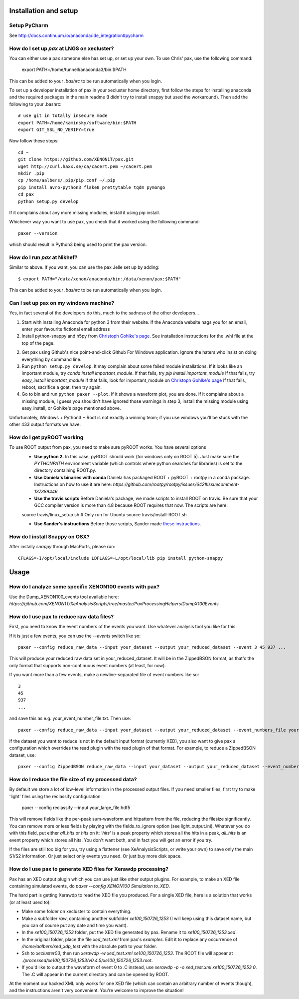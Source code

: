 ==========================
Installation and setup
==========================


Setup PyCharm
~~~~~~~~~~~~~

See http://docs.continuum.io/anaconda/ide_integration#pycharm

How do I set up `pax` at LNGS on xecluster?
~~~~~~~~~~~~~~~~~~~~~~~~~~~~~~~~~~~~~~~~~~~

You can either use a pax someone else has set up, or set up your own. To use Chris' pax, use the following command:

  export PATH=/home/tunnell/anaconda3/bin:$PATH

This can be added to your `.bashrc` to be run automatically when you login.

To set up a developer installation of pax in your xecluster home directory, first follow the steps for installing anaconda and the required packages in the main readme (I didn't try to install snappy but used the workaround). Then add the following to your .bashrc::

    # use git in totally insecure mode
    export PATH=/home/kaminsky/software/bin:$PATH
    export GIT_SSL_NO_VERIFY=true

Now follow these steps::

    cd ~
    git clone https://github.com/XENON1T/pax.git
    wget http://curl.haxx.se/ca/cacert.pem ~/cacert.pem
    mkdir .pip
    cp /home/aalbers/.pip/pip.conf ~/.pip
    pip install avro-python3 flake8 prettytable tqdm pymongo
    cd pax
    python setup.py develop

If it complains about any more missing modules, install it using pip install. 

Whichever way you want to use pax, you check that it worked using the following command::

  paxer --version

which should result in Python3 being used to print the pax version.



How do I run `pax` at Nikhef?
~~~~~~~~~~~~~~~~~~~~~~~~~~~~~

Similar to above. If you want, you can use the pax Jelle set up by adding::

  $ export PATH="/data/xenon/anaconda/bin:/data/xenon/pax:$PATH"

This can be added to your `.bashrc` to be run automatically when you login.


Can I set up pax on my windows machine?
~~~~~~~~~~~~~~~~~~~~~~~~~~~~~~~~~~~~~~~

Yes, in fact several of the developers do this, much to the sadness of the other developers...

1. Start with installing Anaconda for python 3 from their website. If the Anaconda website nags you for an email,
   enter your favourite fictional email address
2. Install python-snappy and h5py from `Christoph Gohlke's page <http://www.lfd.uci.edu/~gohlke/pythonlibs/>`_.
   See installation instructions for the .whl file at the top of the page.
2. Get pax using Github's nice point-and-click Github For Windows application.
   Ignore the haters who insist on doing everything by command line.
3. Run ``python setup.py develop``.
   It may complain about some failed module installations.
   If it looks like an important module, try `conda install important_module`.
   If that fails, try `pip install important_module`
   If that fails, try `easy_install important_module`
   If that fails, look for important_module on `Christoph Gohlke's page <http://www.lfd.uci.edu/~gohlke/pythonlibs/>`_
   If that fails, reboot, sacrifice a goat, then try again.
4. Go to bin and run ``python paxer --plot``. If it shows a waveform plot, you are done.
   If it complains about a missing module, I guess you shouldn't have ignored those warnings in step 3,
   install the missing module using easy_install, or Gohlke's page mentioned above.

Unfortunately, Windows + Python3 + Root is not exactly a winning team; if you use windows you'll be stuck
with the other 433 output formats we have.


How do I get pyROOT working
~~~~~~~~~~~~~~~~~~~~~~~~~~~
To use ROOT output from pax, you need to make sure pyROOT works. You have several options
  * **Use python 2.** In this case, pyROOT should work (for windows only on ROOT 5). Just make sure the `PYTHONPATH` environment variable (which controls where python searches for libraries) is set to the directory containing ROOT.py. 
  * **Use Daniela's binaries with conda** Daniela has packaged ROOT + pyROOT + rootpy in a conda package. Instructions on how to use it are here: `https://github.com/rootpy/rootpy/issues/642#issuecomment-137389446`
  * **Use the travis scripts** Before Daniela's package, we made scripts to install ROOT on travis. Be sure that your GCC compiler version is more than 4.8 because ROOT requires that now. The scripts are here::
  
  source travis/linux_setup.sh  # Only run for Ubuntu
  source travis/install-ROOT.sh

  * **Use Sander's instructions** Before those scripts, Sander made `these instructions <https://github.com/XENON1T/pax/blob/master/docs/pyroot.rst>`_.


How do I install Snappy on OSX?
~~~~~~~~~~~~~~~~~~~~~~~~~~~~~~~

After instally `snappy` through MacPorts, please run::

  CFLAGS=-I/opt/local/include LDFLAGS=-L/opt/local/lib pip install python-snappy

=======
Usage
=======


How do I analyze some specific XENON100 events with pax?
~~~~~~~~~~~~~~~~~~~~~~~~~~~~~~~~~~~~~~~~~~~~~~~~~~~~~~~~

Use the Dump_XENON100_events tool available here: `https://github.com/XENON1T/XeAnalysisScripts/tree/master/PaxProcessingHelpers/DumpX100Events`


How do I use pax to reduce raw data files?
~~~~~~~~~~~~~~~~~~~~~~~~~~~~~~~~~~~~~~~~~~

First, you need to know the event numbers of the events you want. Use whatever analysis tool you like for this.

If it is just a few events, you can use the `--events` switch like so::

  paxer --config reduce_raw_data --input your_dataset --output your_reduced_dataset --event 3 45 937 ...

This will produce your reduced raw data set in your_reduced_dataset. It will be in the ZippedBSON format, as that's the only format that supports non-continuous event numbers (at least, for now).

If you want more than a few events, make a newline-separated file of event numbers like so::

  3
  45
  937
  ...

and save this as e.g. your_event_number_file.txt. Then use::

  paxer --config reduce_raw_data --input your_dataset --output your_reduced_dataset --event_numbers_file your_event_number_file.txt

If the dataset you want to reduce is not in the default input format (currently XED), you also want to give pax a configuration which overrides the read plugin with the read plugin of that format. For example, to reduce a ZippedBSON dataset, use::

  paxer --config ZippedBSON reduce_raw_data --input your_dataset --output your_reduced_dataset --event_numbers_file your_event_file.txt


How do I reduce the file size of my processed data?
~~~~~~~~~~~~~~~~~~~~~~~~~~~~~~~~~~~~~~~~~~~~~~~~~~~~

By default we store a lot of low-level information in the processed output files. If you need smaller files, first try to make 'light' files using the reclassify configuration:

    paxer --config reclassify --input your_large_file.hdf5

This will remove fields like the per-peak sum-waveform and hitpattern from the file, reducing the filesize significantly. You can remove more or less fields by playing with the fields_to_ignore option (see light_output.ini). Whatever you do with this field, put either `all_hits` or `hits` on it: `'hits'`  is a peak property which stores all the hits in a peak, `all_hits` is an event property which stores all hits. You don't want both, and in fact you will get an error if you try.

If the files are still too big for you, try using a flattener (see XeAnalysisScripts, or write your own) to save only the main S1/S2 information. Or just select only events you need. Or just buy more disk space.



How do I use pax to generate XED files for Xerawdp processing?
~~~~~~~~~~~~~~~~~~~~~~~~~~~~~~~~~~~~~~~~~~~~~~~~~~~~~~~~~~~~~~~
Pax has an XED output plugin which you can use just like other output plugins. For example, to make an XED file containing simulated events, do `paxer --config XENON100 Simulation to_XED`.

The hard part is getting Xerawdp to read the XED file you produced. For a single XED file, here is a solution that works (or at least used to):

* Make some folder on xecluster to contain everything.
* Make a subfolder `raw`, containing another subfolder `xe100_150726_1253` (I will keep using this dataset name, but you can of course put any date and time you want).
* In the `xe100_150726_1253` folder, put the XED file generated by pax. Rename it to `xe100_150726_1253.xed`.
* In the original folder, place the file `xed_test.xml` from pax's `examples`. Edit it to replace any occurrence of `/home/aalbers/xed_xdp_test` with the absolute path to your folder. 
* Ssh to `xecluster03`, then run `xerawdp -w xed_test.xml xe100_150726_1253`. The ROOT file will appear at `./processed/xe100_150726_1253/v0.4.5/xe100_150726_1253.root`.
* If you'd like to output the waveform of event 0 to .C instead, use `xerawdp -p -o xed_test.xml xe100_150726_1253 0`. The .C will appear in the current directory and can be opened by ROOT.

At the moment our hacked XML only works for one XED file (which can contain an arbitrary number of events though), and the instructions aren't very convenient. You're welcome to improve the situation!
